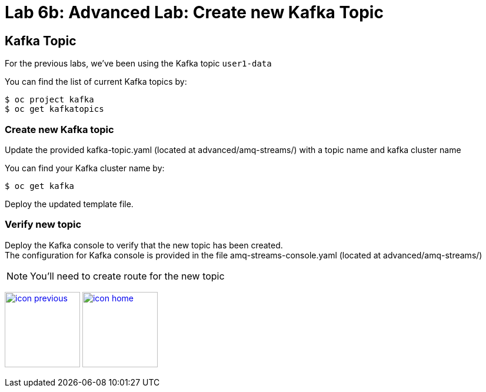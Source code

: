 :imagesdir: images
:icons: font
:source-highlighter: prettify

= Lab 6b: Advanced Lab: Create new Kafka Topic

== Kafka Topic
For the previous labs, we've been using the Kafka topic `user1-data`

You can find the list of current Kafka topics by:

[source,bash]
----
$ oc project kafka
$ oc get kafkatopics
----

=== Create new Kafka topic

Update the provided kafka-topic.yaml (located at advanced/amq-streams/) with a topic name and kafka cluster name

You can find your Kafka cluster name by:

[source,bash]
----
$ oc get kafka
----

Deploy the updated template file.

=== Verify new topic

Deploy the Kafka console to verify that the new topic has been created. +
The configuration for Kafka console is provided in the file amq-streams-console.yaml (located at advanced/amq-streams/)

NOTE: You'll need to create route for the new topic

[.text-center]
image:icons/icon-previous.png[align=left, width=128, link=lab_5.adoc] image:icons/icon-home.png[align="center",width=128, link=lab_content.adoc]
